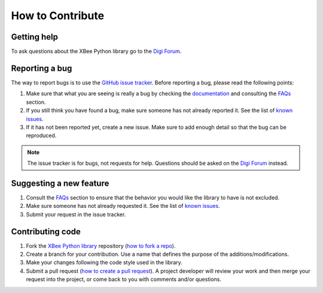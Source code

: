 How to Contribute
=================


Getting help
------------

To ask questions about the XBee Python library go to the
`Digi Forum <http://www.digi.com/support/forum>`_.


Reporting a bug
---------------

The way to report bugs is to use the
`GitHub issue tracker <http://github.com/digidotcom/xbee-python/issues>`_.
Before reporting a bug, please read the following points:

#. Make sure that what you are seeing is really a bug by checking the
   `documentation <https://xbplib.readthedocs.io/en/latest>`_ and consulting 
   the `FAQs <https://xbplib.readthedocs.io/en/latest/faq.html>`_ section.
#. If you still think you have found a bug, make sure someone has not already
   reported it. See the list of
   `known issues <http://github.com/digidotcom/xbee-python/issues>`_.
#. If it has not been reported yet, create a new issue. Make sure to add enough
   detail so that the bug can be reproduced.

.. Note::
   The issue tracker is for bugs, not requests for help. Questions
   should be asked on the `Digi Forum <http://www.digi.com/support/forum>`_
   instead.


Suggesting a new feature
------------------------

#. Consult the `FAQs <https://xbplib.readthedocs.io/en/latest/faq.html>`_ 
   section to ensure that the behavior you would like the library to have is 
   not excluded.
#. Make sure someone has not already requested it. See the list of
   `known issues <http://github.com/digidotcom/xbee-python/issues>`_.
#. Submit your request in the issue tracker.


Contributing code
-----------------

#. Fork the `XBee Python library <http://github.com/digidotcom/xbee-python>`_
   repository (`how to fork a repo
   <https://help.github.com/articles/fork-a-repo/>`_).
#. Create a branch for your contribution. Use a name that defines the purpose
   of the additions/modifications.
#. Make your changes following the code style used in the library.
#. Submit a pull request (`how to create a pull request
   <https://help.github.com/articles/fork-a-repo/#next-steps>`_). A project
   developer will review your work and then merge your request into the
   project, or come back to you with comments and/or questions.

